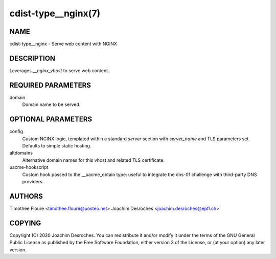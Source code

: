 cdist-type__nginx(7)
===================================

NAME
----
cdist-type__nginx - Serve web content with NGINX


DESCRIPTION
-----------
Leverages `__nginx_vhost` to serve web content.

REQUIRED PARAMETERS
-------------------
domain
  Domain name to be served.

OPTIONAL PARAMETERS
-------------------
config
  Custom NGINX logic, templated within a standard `server` section with
  `server_name` and TLS parameters set. Defaults to simple static hosting.

altdomains
  Alternative domain names for this vhost and related TLS certificate.

uacme-hookscript
  Custom hook passed to the __uacme_obtain type: useful to integrate the
  dns-01 challenge with third-party DNS providers.

AUTHORS
-------
Timothée Floure <timothee.floure@posteo.net>
Joachim Desroches <joachim.desroches@epfl.ch>

COPYING
-------
Copyright \(C) 2020 Joachim Desroches. You can redistribute it
and/or modify it under the terms of the GNU General Public License as
published by the Free Software Foundation, either version 3 of the
License, or (at your option) any later version.
